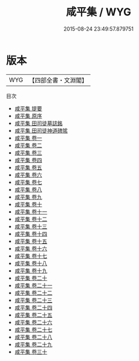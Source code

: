 #+TITLE: 咸平集 / WYG
#+DATE: 2015-08-24 23:49:57.879751
* 版本
 |       WYG|【四部全書・文淵閣】|
目次
 - [[file:KR4d0003_000.txt::000-1a][咸平集 提要]]
 - [[file:KR4d0003_000.txt::000-3a][咸平集 原序]]
 - [[file:KR4d0003_000.txt::000-5a][咸平集 田司徒墓誌銘]]
 - [[file:KR4d0003_000.txt::000-10a][咸平集 田司徒神道碑隂]]
 - [[file:KR4d0003_001.txt::001-1a][咸平集 卷一]]
 - [[file:KR4d0003_002.txt::002-1a][咸平集 卷二]]
 - [[file:KR4d0003_003.txt::003-1a][咸平集 卷三]]
 - [[file:KR4d0003_004.txt::004-1a][咸平集 卷四]]
 - [[file:KR4d0003_005.txt::005-1a][咸平集 卷五]]
 - [[file:KR4d0003_006.txt::006-1a][咸平集 卷六]]
 - [[file:KR4d0003_007.txt::007-1a][咸平集 卷七]]
 - [[file:KR4d0003_008.txt::008-1a][咸平集 卷八]]
 - [[file:KR4d0003_009.txt::009-1a][咸平集 卷九]]
 - [[file:KR4d0003_010.txt::010-1a][咸平集 卷十]]
 - [[file:KR4d0003_011.txt::011-1a][咸平集 卷十一]]
 - [[file:KR4d0003_012.txt::012-1a][咸平集 卷十二]]
 - [[file:KR4d0003_013.txt::013-1a][咸平集 卷十三]]
 - [[file:KR4d0003_014.txt::014-1a][咸平集 卷十四]]
 - [[file:KR4d0003_015.txt::015-1a][咸平集 卷十五]]
 - [[file:KR4d0003_016.txt::016-1a][咸平集 卷十六]]
 - [[file:KR4d0003_017.txt::017-1a][咸平集 卷十七]]
 - [[file:KR4d0003_018.txt::018-1a][咸平集 卷十八]]
 - [[file:KR4d0003_019.txt::019-1a][咸平集 卷十九]]
 - [[file:KR4d0003_020.txt::020-1a][咸平集 卷二十]]
 - [[file:KR4d0003_021.txt::021-1a][咸平集 卷二十一]]
 - [[file:KR4d0003_022.txt::022-1a][咸平集 卷二十二]]
 - [[file:KR4d0003_023.txt::023-1a][咸平集 卷二十三]]
 - [[file:KR4d0003_024.txt::024-1a][咸平集 卷二十四]]
 - [[file:KR4d0003_025.txt::025-1a][咸平集 卷二十五]]
 - [[file:KR4d0003_026.txt::026-1a][咸平集 卷二十六]]
 - [[file:KR4d0003_027.txt::027-1a][咸平集 卷二十七]]
 - [[file:KR4d0003_028.txt::028-1a][咸平集 卷二十八]]
 - [[file:KR4d0003_029.txt::029-1a][咸平集 卷二十九]]
 - [[file:KR4d0003_030.txt::030-1a][咸平集 卷三十]]
